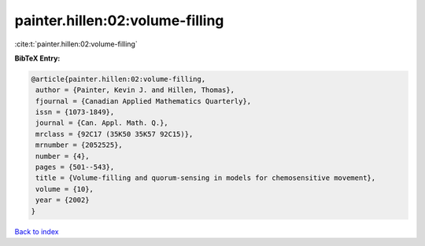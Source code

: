 painter.hillen:02:volume-filling
================================

:cite:t:`painter.hillen:02:volume-filling`

**BibTeX Entry:**

.. code-block:: bibtex

   @article{painter.hillen:02:volume-filling,
    author = {Painter, Kevin J. and Hillen, Thomas},
    fjournal = {Canadian Applied Mathematics Quarterly},
    issn = {1073-1849},
    journal = {Can. Appl. Math. Q.},
    mrclass = {92C17 (35K50 35K57 92C15)},
    mrnumber = {2052525},
    number = {4},
    pages = {501--543},
    title = {Volume-filling and quorum-sensing in models for chemosensitive movement},
    volume = {10},
    year = {2002}
   }

`Back to index <../By-Cite-Keys.html>`_
